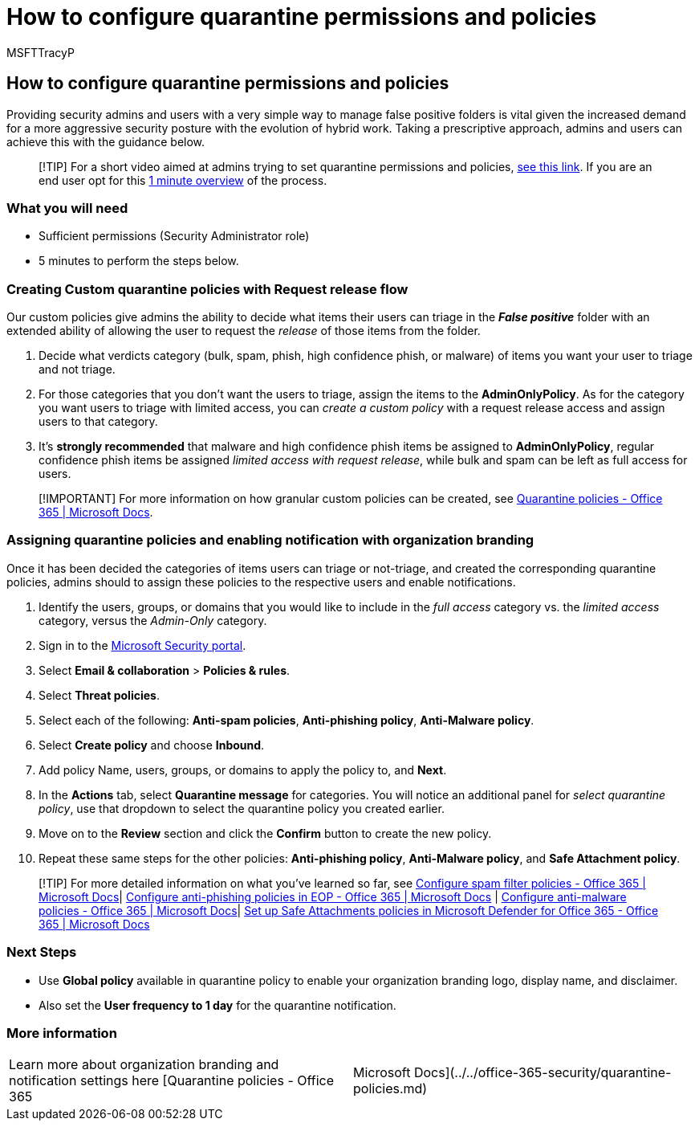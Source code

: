 = How to configure quarantine permissions and policies
:audience: ITPro
:author: MSFTTracyP
:description: The steps to configure quarantine policies and permissions across different groups, including AdminOnlyPolicy, limited access, full access, and providing security admins and users with a simple way to manage false positive folders.
:f1.keywords: ["NOCSH"]
:manager: dansimp
:ms.author: tracyp
:ms.collection: m365-guidance-templates
:ms.localizationpriority: medium
:ms.mktglfcycl: deploy
:ms.pagetype: security
:ms.service: microsoft-365-security
:ms.sitesec: library
:ms.subservice: mdo
:ms.topic: how-to
:search.appverid: met150
:search.product:

== How to configure quarantine permissions and policies

Providing security admins and users with a very simple way to manage false positive folders is vital given the increased demand for a more aggressive security posture with the evolution of hybrid work.
Taking a prescriptive approach, admins and users can achieve this with the guidance below.

____
[!TIP] For a short video aimed at admins trying to set quarantine permissions and policies, https://www.youtube.com/watch?v=vnar4HowfpY[see this link].
If you are an end user opt for this https://www.youtube.com/watch?v=s-vozLO43rI[1 minute overview] of the process.
____

=== What you will need

* Sufficient permissions (Security Administrator role)
* 5 minutes to perform the steps below.

=== Creating Custom quarantine policies with Request release flow

Our custom policies give admins the ability to decide what items their users can triage in the *_False positive_* folder with an extended ability of allowing the user to request the _release_ of those items from the folder.

. Decide what verdicts category (bulk, spam, phish, high confidence phish, or malware) of items you want your user to triage and not triage.
. For those categories that you don't want the users to triage, assign the items to the *AdminOnlyPolicy*.
As for the category you want users to triage with limited access, you can _create a custom policy_ with a request release access and assign users to that category.
. It's *strongly recommended* that malware and high confidence phish items be assigned to *AdminOnlyPolicy*, regular confidence phish items be assigned _limited access with request release_, while bulk and spam can be left as full access for users.

____
[!IMPORTANT] For more information on how granular custom policies can be created, see xref:../../office-365-security/quarantine-policies.adoc[Quarantine policies - Office 365 | Microsoft Docs].
____

=== Assigning quarantine policies and enabling notification with organization branding

Once it has been decided the categories of items users can triage or not-triage, and created the corresponding quarantine policies, admins should to assign these policies to the respective users and enable notifications.

. Identify the users, groups, or domains that you would like to include in the _full access_ category vs.
the _limited access_ category, versus the _Admin-Only_ category.
. Sign in to the https://security.microsoft.com[Microsoft Security portal].
. Select *Email & collaboration* > *Policies & rules*.
. Select *Threat policies*.
. Select each of the following: *Anti-spam policies*, *Anti-phishing policy*, *Anti-Malware policy*.
. Select *Create policy* and choose *Inbound*.
. Add policy Name, users, groups, or domains to apply the policy to, and *Next*.
. In the *Actions* tab, select *Quarantine message* for categories.
You will notice an additional panel for _select quarantine policy_, use that dropdown to select the quarantine policy you created earlier.
. Move on to the *Review* section and click the *Confirm* button to create the new policy.
. Repeat these same steps for the other policies: *Anti-phishing policy*, *Anti-Malware policy*, and *Safe Attachment policy*.

____
[!TIP] For more detailed information on what you've learned so far, see xref:../../office-365-security/configure-your-spam-filter-policies.adoc[Configure spam filter policies - Office 365 | Microsoft Docs]| xref:../../office-365-security/configure-anti-phishing-policies-eop.adoc[Configure anti-phishing policies in EOP - Office 365 | Microsoft Docs] | xref:../../office-365-security/configure-anti-malware-policies.adoc[Configure anti-malware policies - Office 365 | Microsoft Docs]| xref:../../office-365-security/set-up-safe-attachments-policies.adoc[Set up Safe Attachments policies in Microsoft Defender for Office 365 - Office 365 | Microsoft Docs]
____

=== Next Steps

* Use *Global policy* available in quarantine policy to enable your organization branding logo, display name, and disclaimer.
* Also set the *User frequency to 1 day* for the quarantine notification.

=== More information

[cols=2*]
|===
| Learn more about organization branding and notification settings here [Quarantine policies - Office 365
| Microsoft Docs](../../office-365-security/quarantine-policies.md)
|===
